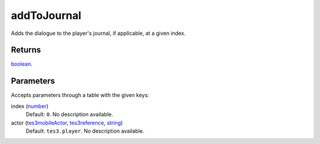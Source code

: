 addToJournal
====================================================================================================

Adds the dialogue to the player's journal, if applicable, at a given index.

Returns
----------------------------------------------------------------------------------------------------

`boolean`_.

Parameters
----------------------------------------------------------------------------------------------------

Accepts parameters through a table with the given keys:

index (`number`_)
    Default: ``0``. No description available.

actor (`tes3mobileActor`_, `tes3reference`_, `string`_)
    Default: ``tes3.player``. No description available.

.. _`boolean`: ../../../lua/type/boolean.html
.. _`string`: ../../../lua/type/string.html
.. _`number`: ../../../lua/type/number.html
.. _`tes3mobileActor`: ../../../lua/type/tes3mobileActor.html
.. _`tes3reference`: ../../../lua/type/tes3reference.html
